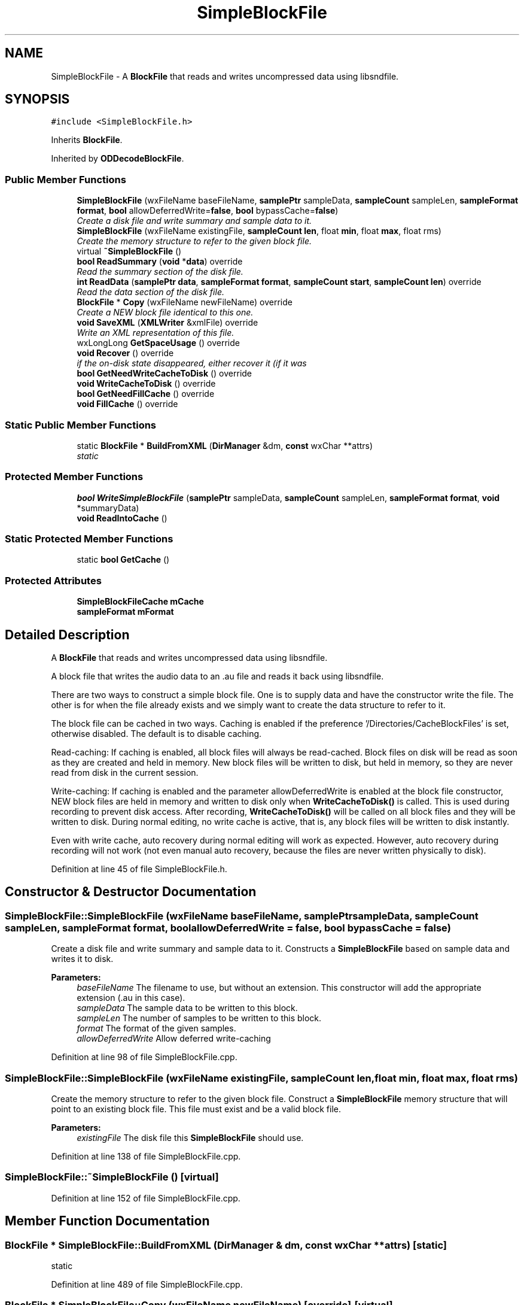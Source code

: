 .TH "SimpleBlockFile" 3 "Thu Apr 28 2016" "Audacity" \" -*- nroff -*-
.ad l
.nh
.SH NAME
SimpleBlockFile \- A \fBBlockFile\fP that reads and writes uncompressed data using libsndfile\&.  

.SH SYNOPSIS
.br
.PP
.PP
\fC#include <SimpleBlockFile\&.h>\fP
.PP
Inherits \fBBlockFile\fP\&.
.PP
Inherited by \fBODDecodeBlockFile\fP\&.
.SS "Public Member Functions"

.in +1c
.ti -1c
.RI "\fBSimpleBlockFile\fP (wxFileName baseFileName, \fBsamplePtr\fP sampleData, \fBsampleCount\fP sampleLen, \fBsampleFormat\fP \fBformat\fP, \fBbool\fP allowDeferredWrite=\fBfalse\fP, \fBbool\fP bypassCache=\fBfalse\fP)"
.br
.RI "\fICreate a disk file and write summary and sample data to it\&. \fP"
.ti -1c
.RI "\fBSimpleBlockFile\fP (wxFileName existingFile, \fBsampleCount\fP \fBlen\fP, float \fBmin\fP, float \fBmax\fP, float rms)"
.br
.RI "\fICreate the memory structure to refer to the given block file\&. \fP"
.ti -1c
.RI "virtual \fB~SimpleBlockFile\fP ()"
.br
.ti -1c
.RI "\fBbool\fP \fBReadSummary\fP (\fBvoid\fP *\fBdata\fP) override"
.br
.RI "\fIRead the summary section of the disk file\&. \fP"
.ti -1c
.RI "\fBint\fP \fBReadData\fP (\fBsamplePtr\fP \fBdata\fP, \fBsampleFormat\fP \fBformat\fP, \fBsampleCount\fP \fBstart\fP, \fBsampleCount\fP \fBlen\fP) override"
.br
.RI "\fIRead the data section of the disk file\&. \fP"
.ti -1c
.RI "\fBBlockFile\fP * \fBCopy\fP (wxFileName newFileName) override"
.br
.RI "\fICreate a NEW block file identical to this one\&. \fP"
.ti -1c
.RI "\fBvoid\fP \fBSaveXML\fP (\fBXMLWriter\fP &xmlFile) override"
.br
.RI "\fIWrite an XML representation of this file\&. \fP"
.ti -1c
.RI "wxLongLong \fBGetSpaceUsage\fP () override"
.br
.ti -1c
.RI "\fBvoid\fP \fBRecover\fP () override"
.br
.RI "\fIif the on-disk state disappeared, either recover it (if it was \fP"
.ti -1c
.RI "\fBbool\fP \fBGetNeedWriteCacheToDisk\fP () override"
.br
.ti -1c
.RI "\fBvoid\fP \fBWriteCacheToDisk\fP () override"
.br
.ti -1c
.RI "\fBbool\fP \fBGetNeedFillCache\fP () override"
.br
.ti -1c
.RI "\fBvoid\fP \fBFillCache\fP () override"
.br
.in -1c
.SS "Static Public Member Functions"

.in +1c
.ti -1c
.RI "static \fBBlockFile\fP * \fBBuildFromXML\fP (\fBDirManager\fP &dm, \fBconst\fP wxChar **attrs)"
.br
.RI "\fIstatic \fP"
.in -1c
.SS "Protected Member Functions"

.in +1c
.ti -1c
.RI "\fBbool\fP \fBWriteSimpleBlockFile\fP (\fBsamplePtr\fP sampleData, \fBsampleCount\fP sampleLen, \fBsampleFormat\fP \fBformat\fP, \fBvoid\fP *summaryData)"
.br
.ti -1c
.RI "\fBvoid\fP \fBReadIntoCache\fP ()"
.br
.in -1c
.SS "Static Protected Member Functions"

.in +1c
.ti -1c
.RI "static \fBbool\fP \fBGetCache\fP ()"
.br
.in -1c
.SS "Protected Attributes"

.in +1c
.ti -1c
.RI "\fBSimpleBlockFileCache\fP \fBmCache\fP"
.br
.ti -1c
.RI "\fBsampleFormat\fP \fBmFormat\fP"
.br
.in -1c
.SH "Detailed Description"
.PP 
A \fBBlockFile\fP that reads and writes uncompressed data using libsndfile\&. 

A block file that writes the audio data to an \&.au file and reads it back using libsndfile\&.
.PP
There are two ways to construct a simple block file\&. One is to supply data and have the constructor write the file\&. The other is for when the file already exists and we simply want to create the data structure to refer to it\&.
.PP
The block file can be cached in two ways\&. Caching is enabled if the preference '/Directories/CacheBlockFiles' is set, otherwise disabled\&. The default is to disable caching\&.
.PP
Read-caching: If caching is enabled, all block files will always be read-cached\&. Block files on disk will be read as soon as they are created and held in memory\&. New block files will be written to disk, but held in memory, so they are never read from disk in the current session\&.
.PP
Write-caching: If caching is enabled and the parameter allowDeferredWrite is enabled at the block file constructor, NEW block files are held in memory and written to disk only when \fBWriteCacheToDisk()\fP is called\&. This is used during recording to prevent disk access\&. After recording, \fBWriteCacheToDisk()\fP will be called on all block files and they will be written to disk\&. During normal editing, no write cache is active, that is, any block files will be written to disk instantly\&.
.PP
Even with write cache, auto recovery during normal editing will work as expected\&. However, auto recovery during recording will not work (not even manual auto recovery, because the files are never written physically to disk)\&. 
.PP
Definition at line 45 of file SimpleBlockFile\&.h\&.
.SH "Constructor & Destructor Documentation"
.PP 
.SS "SimpleBlockFile::SimpleBlockFile (wxFileName baseFileName, \fBsamplePtr\fP sampleData, \fBsampleCount\fP sampleLen, \fBsampleFormat\fP format, \fBbool\fP allowDeferredWrite = \fC\fBfalse\fP\fP, \fBbool\fP bypassCache = \fC\fBfalse\fP\fP)"

.PP
Create a disk file and write summary and sample data to it\&. Constructs a \fBSimpleBlockFile\fP based on sample data and writes it to disk\&.
.PP
\fBParameters:\fP
.RS 4
\fIbaseFileName\fP The filename to use, but without an extension\&. This constructor will add the appropriate extension (\&.au in this case)\&. 
.br
\fIsampleData\fP The sample data to be written to this block\&. 
.br
\fIsampleLen\fP The number of samples to be written to this block\&. 
.br
\fIformat\fP The format of the given samples\&. 
.br
\fIallowDeferredWrite\fP Allow deferred write-caching 
.RE
.PP

.PP
Definition at line 98 of file SimpleBlockFile\&.cpp\&.
.SS "SimpleBlockFile::SimpleBlockFile (wxFileName existingFile, \fBsampleCount\fP len, float min, float max, float rms)"

.PP
Create the memory structure to refer to the given block file\&. Construct a \fBSimpleBlockFile\fP memory structure that will point to an existing block file\&. This file must exist and be a valid block file\&.
.PP
\fBParameters:\fP
.RS 4
\fIexistingFile\fP The disk file this \fBSimpleBlockFile\fP should use\&. 
.RE
.PP

.PP
Definition at line 138 of file SimpleBlockFile\&.cpp\&.
.SS "SimpleBlockFile::~SimpleBlockFile ()\fC [virtual]\fP"

.PP
Definition at line 152 of file SimpleBlockFile\&.cpp\&.
.SH "Member Function Documentation"
.PP 
.SS "\fBBlockFile\fP * SimpleBlockFile::BuildFromXML (\fBDirManager\fP & dm, \fBconst\fP wxChar ** attrs)\fC [static]\fP"

.PP
static 
.PP
Definition at line 489 of file SimpleBlockFile\&.cpp\&.
.SS "\fBBlockFile\fP * SimpleBlockFile::Copy (wxFileName newFileName)\fC [override]\fP, \fC [virtual]\fP"

.PP
Create a NEW block file identical to this one\&. Create a copy of this \fBBlockFile\fP, but using a different disk file\&.
.PP
\fBParameters:\fP
.RS 4
\fInewFileName\fP The name of the NEW file to use\&. 
.RE
.PP

.PP
Implements \fBBlockFile\fP\&.
.PP
Definition at line 535 of file SimpleBlockFile\&.cpp\&.
.SS "\fBvoid\fP SimpleBlockFile::FillCache ()\fC [override]\fP, \fC [virtual]\fP"

.PP
Reimplemented from \fBBlockFile\fP\&.
.PP
Definition at line 268 of file SimpleBlockFile\&.cpp\&.
.SS "\fBbool\fP SimpleBlockFile::GetCache ()\fC [static]\fP, \fC [protected]\fP"

.PP
Definition at line 642 of file SimpleBlockFile\&.cpp\&.
.SS "\fBbool\fP SimpleBlockFile::GetNeedFillCache ()\fC [inline]\fP, \fC [override]\fP, \fC [virtual]\fP"

.PP
Reimplemented from \fBBlockFile\fP\&.
.PP
Definition at line 83 of file SimpleBlockFile\&.h\&.
.SS "\fBbool\fP SimpleBlockFile::GetNeedWriteCacheToDisk ()\fC [override]\fP, \fC [virtual]\fP"

.PP
Reimplemented from \fBBlockFile\fP\&.
.PP
Definition at line 637 of file SimpleBlockFile\&.cpp\&.
.SS "wxLongLong SimpleBlockFile::GetSpaceUsage ()\fC [override]\fP, \fC [virtual]\fP"

.PP
Implements \fBBlockFile\fP\&.
.PP
Definition at line 543 of file SimpleBlockFile\&.cpp\&.
.SS "\fBint\fP SimpleBlockFile::ReadData (\fBsamplePtr\fP data, \fBsampleFormat\fP format, \fBsampleCount\fP start, \fBsampleCount\fP len)\fC [override]\fP, \fC [virtual]\fP"

.PP
Read the data section of the disk file\&. Read the data portion of the block file using libsndfile\&. Convert it to the given format if it is not already\&.
.PP
\fBParameters:\fP
.RS 4
\fIdata\fP The buffer where the data will be stored 
.br
\fIformat\fP The format the data will be stored in 
.br
\fIstart\fP The offset in this block file 
.br
\fIlen\fP The number of samples to read 
.RE
.PP

.PP
Implements \fBBlockFile\fP\&.
.PP
Definition at line 386 of file SimpleBlockFile\&.cpp\&.
.SS "\fBvoid\fP SimpleBlockFile::ReadIntoCache ()\fC [protected]\fP"

.SS "\fBbool\fP SimpleBlockFile::ReadSummary (\fBvoid\fP * data)\fC [override]\fP, \fC [virtual]\fP"

.PP
Read the summary section of the disk file\&. Read the summary section of the disk file\&.
.PP
\fBParameters:\fP
.RS 4
\fI*data\fP The buffer to write the data to\&. It must be at least mSummaryinfo\&.totalSummaryBytes long\&. 
.RE
.PP

.PP
Implements \fBBlockFile\fP\&.
.PP
Definition at line 337 of file SimpleBlockFile\&.cpp\&.
.SS "\fBvoid\fP SimpleBlockFile::Recover ()\fC [override]\fP, \fC [virtual]\fP"

.PP
if the on-disk state disappeared, either recover it (if it was 
.PP
Implements \fBBlockFile\fP\&.
.PP
Definition at line 599 of file SimpleBlockFile\&.cpp\&.
.SS "\fBvoid\fP SimpleBlockFile::SaveXML (\fBXMLWriter\fP & xmlFile)\fC [override]\fP, \fC [virtual]\fP"

.PP
Write an XML representation of this file\&. 
.PP
Implements \fBBlockFile\fP\&.
.PP
Definition at line 472 of file SimpleBlockFile\&.cpp\&.
.SS "\fBvoid\fP SimpleBlockFile::WriteCacheToDisk ()\fC [override]\fP, \fC [virtual]\fP"

.PP
Reimplemented from \fBBlockFile\fP\&.
.PP
Definition at line 627 of file SimpleBlockFile\&.cpp\&.
.SS "\fBbool\fP SimpleBlockFile::WriteSimpleBlockFile (\fBsamplePtr\fP sampleData, \fBsampleCount\fP sampleLen, \fBsampleFormat\fP format, \fBvoid\fP * summaryData)\fC [protected]\fP"

.PP
Definition at line 161 of file SimpleBlockFile\&.cpp\&.
.SH "Member Data Documentation"
.PP 
.SS "\fBSimpleBlockFileCache\fP SimpleBlockFile::mCache\fC [protected]\fP"

.PP
Definition at line 93 of file SimpleBlockFile\&.h\&.
.SS "\fBsampleFormat\fP SimpleBlockFile::mFormat\fC [protected]\fP"

.PP
Definition at line 95 of file SimpleBlockFile\&.h\&.

.SH "Author"
.PP 
Generated automatically by Doxygen for Audacity from the source code\&.
